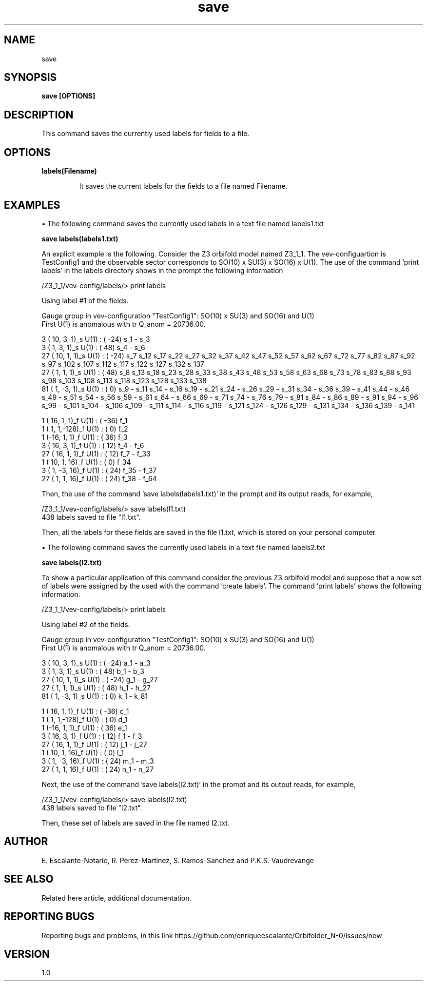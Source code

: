 .TH "save" 1 "February 1, 2024"  "Escalante-Notario, Perez-Martinez, Ramos-Sanchez and Vaudrevange"


.SH NAME
save

.SH SYNOPSIS
.B save [OPTIONS]

.SH DESCRIPTION
This command saves the currently used labels for fields to a file. 

.SH OPTIONS
.TP
.B labels(Filename)

It saves the current labels for the fields to a file named Filename. 


.SH EXAMPLES
\(bu The following command saves the currently used labels in a text file named labels1.txt

.B save labels(labels1.txt)

An explicit example is the following. Consider the Z3 orbifold model named Z3_1_1. The vev-configuartion is TestConfig1 and the observable sector corresponds to SO(10) x SU(3) x SO(16) x U(1). The use of the command 'print labels' in the labels directory shows in the prompt the following information

/Z3_1_1/vev-config/labels/> print labels

  Using label #1 of the fields.

  Gauge group in vev-configuration "TestConfig1": SO(10) x SU(3) and SO(16) and U(1)
  First U(1) is anomalous with tr Q_anom = 20736.00.

    3 ( 10,  3,  1)_s  U(1) : (  -24)  s_1 - s_3 
    3 (  1,  3,  1)_s  U(1) : (   48)  s_4 - s_6 
   27 ( 10,  1,  1)_s  U(1) : (  -24)  s_7 s_12 s_17 s_22 s_27 s_32 s_37 s_42 s_47 s_52 s_57 s_62 s_67 s_72 s_77 s_82 s_87 s_92 s_97 s_102 s_107 s_112 s_117 s_122 s_127 s_132 s_137 
   27 (  1,  1,  1)_s  U(1) : (   48)  s_8 s_13 s_18 s_23 s_28 s_33 s_38 s_43 s_48 s_53 s_58 s_63 s_68 s_73 s_78 s_83 s_88 s_93 s_98 s_103 s_108 s_113 s_118 s_123 s_128 s_133 s_138 
   81 (  1, -3,  1)_s  U(1) : (    0)  s_9 - s_11 s_14 - s_16 s_19 - s_21 s_24 - s_26 s_29 - s_31 s_34 - s_36 s_39 - s_41 s_44 - s_46 s_49 - s_51 s_54 - s_56 s_59 - s_61 s_64 - s_66 s_69 - s_71 s_74 - s_76 s_79 - s_81 s_84 - s_86 s_89 - s_91 s_94 - s_96 s_99 - s_101 s_104 - s_106 s_109 - s_111 s_114 - s_116 s_119 - s_121 s_124 - s_126 s_129 - s_131 s_134 - s_136 s_139 - s_141 

    1 ( 16,  1,  1)_f  U(1) : (  -36)  f_1 
    1 (  1,  1,-128)_f  U(1) : (    0)  f_2 
    1 (-16,  1,  1)_f  U(1) : (   36)  f_3 
    3 ( 16,  3,  1)_f  U(1) : (   12)  f_4 - f_6 
   27 ( 16,  1,  1)_f  U(1) : (   12)  f_7 - f_33 
    1 ( 10,  1, 16)_f  U(1) : (    0)  f_34 
    3 (  1, -3, 16)_f  U(1) : (   24)  f_35 - f_37 
   27 (  1,  1, 16)_f  U(1) : (   24)  f_38 - f_64 

Then, the use of the command 'save labels(labels1.txt)' in the prompt and its output reads, for example,

/Z3_1_1/vev-config/labels/> save labels(l1.txt)
  438 labels saved to file "l1.txt".

Then, all the labels for these fields are saved in the file l1.txt, which is stored on your personal computer.

\(bu The following command saves the currently used labels in a text file named labels2.txt

.B save labels(l2.txt)

To show a particular application of this command consider the previous Z3 orbifold model and suppose that a new set of labels were assigned by the used with the command 'create labels'. The command 'print labels' shows the following information.

/Z3_1_1/vev-config/labels/> print labels

  Using label #2 of the fields.

  Gauge group in vev-configuration "TestConfig1": SO(10) x SU(3) and SO(16) and U(1)
  First U(1) is anomalous with tr Q_anom = 20736.00.

    3 ( 10,  3,  1)_s  U(1) : (  -24)  a_1 - a_3 
    3 (  1,  3,  1)_s  U(1) : (   48)  b_1 - b_3 
   27 ( 10,  1,  1)_s  U(1) : (  -24)  g_1 - g_27 
   27 (  1,  1,  1)_s  U(1) : (   48)  h_1 - h_27 
   81 (  1, -3,  1)_s  U(1) : (    0)  k_1 - k_81 

    1 ( 16,  1,  1)_f  U(1) : (  -36)  c_1 
    1 (  1,  1,-128)_f  U(1) : (    0)  d_1 
    1 (-16,  1,  1)_f  U(1) : (   36)  e_1 
    3 ( 16,  3,  1)_f  U(1) : (   12)  f_1 - f_3 
   27 ( 16,  1,  1)_f  U(1) : (   12)  j_1 - j_27 
    1 ( 10,  1, 16)_f  U(1) : (    0)  l_1 
    3 (  1, -3, 16)_f  U(1) : (   24)  m_1 - m_3 
   27 (  1,  1, 16)_f  U(1) : (   24)  n_1 - n_27 

Next, the use of the command 'save labels(l2.txt)' in the prompt and its output reads, for example,


/Z3_1_1/vev-config/labels/> save labels(l2.txt)
  438 labels saved to file "l2.txt".
 
Then, these set of labels are saved in the file named l2.txt.
 


.SH AUTHOR
E. Escalante-Notario, R. Perez-Martinez, S. Ramos-Sanchez and P.K.S. Vaudrevange

.SH SEE ALSO
Related here article, additional documentation.

.SH REPORTING BUGS
Reporting bugs and problems, in this link https://github.com/enriqueescalante/Orbifolder_N-0/issues/new

.SH VERSION
1.0

